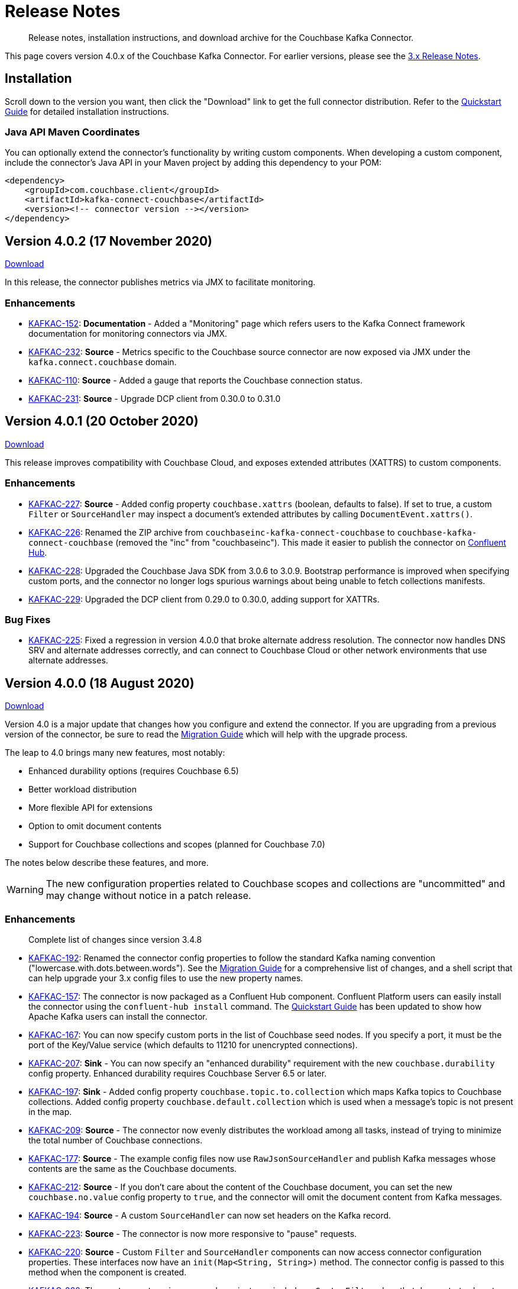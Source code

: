 = Release Notes

[abstract]
Release notes, installation instructions, and download archive for the Couchbase Kafka Connector.

This page covers version 4.0.x of the Couchbase Kafka Connector.
For earlier versions, please see the xref:3.4@release-notes.adoc[3.x Release Notes].

== Installation

Scroll down to the version you want, then click the "Download" link to get the full connector distribution.
Refer to the xref:quickstart.adoc[Quickstart Guide] for detailed installation instructions.

=== Java API Maven Coordinates
You can optionally extend the connector's functionality by writing custom components.
When developing a custom component, include the connector's Java API in your Maven project by adding this dependency to your POM:

[source,xml]
----
<dependency>
    <groupId>com.couchbase.client</groupId>
    <artifactId>kafka-connect-couchbase</artifactId>
    <version><!-- connector version --></version>
</dependency>
----

[[v4.0.2]]
== Version 4.0.2 (17 November 2020)

https://packages.couchbase.com/clients/kafka/4.0.2/couchbase-kafka-connect-couchbase-4.0.2.zip[Download]

In this release, the connector publishes metrics via JMX to facilitate monitoring.

=== Enhancements

* https://issues.couchbase.com/browse/KAFKAC-152[KAFKAC-152]:
*Documentation* - Added a "Monitoring" page which refers users to the Kafka Connect framework documentation for monitoring connectors via JMX.

* https://issues.couchbase.com/browse/KAFKAC-232[KAFKAC-232]:
*Source* - Metrics specific to the Couchbase source connector are now exposed via JMX under the `kafka.connect.couchbase` domain.

* https://issues.couchbase.com/browse/KAFKAC-110[KAFKAC-110]:
*Source* - Added a gauge that reports the Couchbase connection status.

* https://issues.couchbase.com/browse/KAFKAC-231[KAFKAC-231]:
*Source* - Upgrade DCP client from 0.30.0 to 0.31.0

[[v4.0.1]]
== Version 4.0.1 (20 October 2020)

https://packages.couchbase.com/clients/kafka/4.0.1/couchbase-kafka-connect-couchbase-4.0.1.zip[Download]

This release improves compatibility with Couchbase Cloud, and exposes extended attributes (XATTRS) to custom components.

=== Enhancements

* https://issues.couchbase.com/browse/KAFKAC-227[KAFKAC-227]:
*Source* - Added config property `couchbase.xattrs` (boolean, defaults to false).
If set to true, a custom `Filter` or `SourceHandler` may inspect a document's extended attributes by calling `DocumentEvent.xattrs()`.

* https://issues.couchbase.com/browse/KAFKAC-226[KAFKAC-226]:
Renamed the ZIP archive from `couchbaseinc-kafka-connect-couchbase` to `couchbase-kafka-connect-couchbase` (removed the "inc" from "couchbaseinc").
This made it easier to publish the connector on https://www.confluent.io/hub/couchbase/kafka-connect-couchbase[Confluent Hub].

* https://issues.couchbase.com/browse/KAFKAC-228[KAFKAC-228]:
Upgraded the Couchbase Java SDK from 3.0.6 to 3.0.9.
Bootstrap performance is improved when specifying custom ports, and the connector no longer logs spurious warnings about being unable to fetch collections manifests.

* https://issues.couchbase.com/browse/KAFKAC-229[KAFKAC-229]:
Upgraded the DCP client from 0.29.0 to 0.30.0, adding support for XATTRs.

=== Bug Fixes

* https://issues.couchbase.com/browse/KAFKAC-225[KAFKAC-225]:
Fixed a regression in version 4.0.0 that broke alternate address resolution.
The connector now handles DNS SRV and alternate addresses correctly, and can connect to Couchbase Cloud or other network environments that use alternate addresses.

[[v4.0.0]]
== Version 4.0.0 (18 August 2020)

https://packages.couchbase.com/clients/kafka/4.0.0/couchbaseinc-kafka-connect-couchbase-4.0.0.zip[Download]

Version 4.0 is a major update that changes how you configure and extend the connector.
If you are upgrading from a previous version of the connector, be sure to read the xref:migration.adoc[Migration Guide] which will help with the upgrade process.

The leap to 4.0 brings many new features, most notably:

* Enhanced durability options (requires Couchbase 6.5)
* Better workload distribution
* More flexible API for extensions
* Option to omit document contents
* Support for Couchbase collections and scopes (planned for Couchbase 7.0)

The notes below describe these features, and more.

WARNING: The new configuration properties related to Couchbase scopes and collections are "uncommitted" and may change without notice in a patch release.

=== Enhancements
[abstract]
Complete list of changes since version 3.4.8

* https://issues.couchbase.com/browse/KAFKAC-192[KAFKAC-192]:
Renamed the connector config properties to follow the standard Kafka naming convention ("lowercase.with.dots.between.words").
See the xref:migration.adoc[Migration Guide] for a comprehensive list of changes, and a shell script that can help upgrade your 3.x config files to use the new property names.

* https://issues.couchbase.com/browse/KAFKAC-157[KAFKAC-157]:
The connector is now packaged as a Confluent Hub component.
Confluent Platform users can easily install the connector using the `confluent-hub install` command.
The xref:quickstart.adoc[Quickstart Guide] has been updated to show how Apache Kafka users can install the connector.

* https://issues.couchbase.com/browse/KAFKAC-167[KAFKAC-167]:
You can now specify custom ports in the list of Couchbase seed nodes.
If you specify a port, it must be the port of the Key/Value service (which defaults to 11210 for unencrypted connections).

* https://issues.couchbase.com/browse/KAFKAC-207[KAFKAC-207]:
*Sink* - You can now specify an "enhanced durability" requirement with the new `couchbase.durability` config property.
Enhanced durability requires Couchbase Server 6.5 or later.

* https://issues.couchbase.com/browse/KAFKAC-197[KAFKAC-197]:
*Sink* - Added config property `couchbase.topic.to.collection` which maps Kafka topics to Couchbase collections.
Added config property `couchbase.default.collection` which is used when a message's topic is not present in the map.

* https://issues.couchbase.com/browse/KAFKAC-209[KAFKAC-209]:
*Source* - The connector now evenly distributes the workload among all tasks, instead of trying to minimize the total number of Couchbase connections.

* https://issues.couchbase.com/browse/KAFKAC-177[KAFKAC-177]:
*Source* - The example config files now use `RawJsonSourceHandler` and publish Kafka messages whose contents are the same as the Couchbase documents.

* https://issues.couchbase.com/browse/KAFKAC-212[KAFKAC-212]:
*Source* - If you don't care about the content of the Couchbase document, you can set the new `couchbase.no.value` config property to `true`, and the connector will omit the document content from Kafka messages.

* https://issues.couchbase.com/browse/KAFKAC-194[KAFKAC-194]:
*Source* - A custom `SourceHandler` can now set headers on the Kafka record.

* https://issues.couchbase.com/browse/KAFKAC-223[KAFKAC-223]:
*Source* - The connector is now more responsive to "pause" requests.

* https://issues.couchbase.com/browse/KAFKAC-220[KAFKAC-220]:
*Source* - Custom `Filter` and `SourceHandler` components can now access connector configuration properties.
These interfaces now have an `init(Map<String, String>)` method.
The connector config is passed to this method when the component is created.

* https://issues.couchbase.com/browse/KAFKAC-222[KAFKAC-222]:
The `custom-extensions` example project now includes a `CustomFilter` class that demonstrates how to read properties from the connector config.
This example filter accepts or rejects documents based on a field of the document.
The target field and the list of acceptable values are both configurable.

* https://issues.couchbase.com/browse/KAFKAC-196[KAFKAC-196]:
*Source* - Added `couchbase.scope` and `couchbase.collection` config properties that let you stream from a specific scope or set of collections.

* https://issues.couchbase.com/browse/KAFKAC-195[KAFKAC-195]:
*Source* - Modified the `couchbase.topic` config property to be a format string that supports `${bucket}`, `${scope}`, and `${collection}` placeholders.
This makes it easy to publish to different Kafka topics depending on the Couchbase document's parent collection.
The default value is `${bucket}.${scope}.${collection}`.

* https://issues.couchbase.com/browse/KAFKAC-171[KAFKAC-171]:
The `couchbase.password` config property (previously called `connection.password`) no longer defaults to an empty string.

* https://issues.couchbase.com/browse/KAFKAC-175[KAFKAC-175]:
APIs deprecated in version 3.x have been removed.

* Upgraded Kafka Connect API from 1.0.2 to 2.5.0.

* Upgraded Couchbase client from 2.7.13 to 3.0.6.

* Upgraded DCP client from 0.26.0 to 0.29.0.

=== Bug Fixes

[abstract]
Complete list of changes since version 3.4.8

* https://issues.couchbase.com/browse/KAFKAC-169[KAFKAC-169]:
*Sink* - If two Kafka messages with the same key arrive in rapid succession, it's no longer theoretically possible for them to be written to Couchbase in the wrong order.

=== Changes since 4.0.0-dp.3

* https://issues.couchbase.com/browse/KAFKAC-220[KAFKAC-220]:
*Source* - Custom `Filter` and `SourceHandler` components can now access connector configuration properties.
These interfaces now have an `init(Map<String, String>)` method.
The connector config is passed to this method when the component is created.

* https://issues.couchbase.com/browse/KAFKAC-222[KAFKAC-222]:
The `custom-extensions` example project now includes a `CustomFilter` class that demonstrates how to read properties from the connector config.
This example filter accepts or rejects documents based on a field of the document.
The target field and the list of acceptable values are both configurable.

[[v4.0.0-dp.3]]
== Version 4.0.0-dp.3 (21 July 2020)

https://packages.couchbase.com/clients/kafka/4.0.0-dp.3/couchbaseinc-kafka-connect-couchbase-4.0.0-dp.3.zip[Download]

In this developer preview, both the Sink and Source connector now support Couchbase collections.
This preview also brings a handful of fixes and new features, including support for enhanced durability, and optionally omitting document contents.

NOTE: The new features in this pre-release version should be considered "volatile" and may change before the 4.0.0 GA release.

=== Enhancements

* https://issues.couchbase.com/browse/KAFKAC-197[KAFKAC-197]:
*Sink* - Added config property `couchbase.topic.to.collection` which maps Kafka topics to Couchbase collections.
Added config property `couchbase.default.collection` which is used when a message's topic is not present in the map.

* https://issues.couchbase.com/browse/KAFKAC-207[KAFKAC-207]:
*Sink* - You can now specify an "enhanced durability" requirement with the new `couchbase.durability` config property.
Enhanced durability requires Couchbase Server 6.5 or later.

* https://issues.couchbase.com/browse/KAFKAC-206[KAFKAC-206]:
*Source* - Config property `couchbase.connector.name.in.offsets` now defaults to false again.
This property doesn't do anything useful, and should only be set to `true` if you previously had `compat.connector_name_in_offsets` set to `true`.

* https://issues.couchbase.com/browse/KAFKAC-177[KAFKAC-177]:
*Source* - The example config files now use `RawJsonSourceHandler` and publish Kafka messages whose contents are the same as the Couchbase documents.

* https://issues.couchbase.com/browse/KAFKAC-209[KAFKAC-209]:
*Source* - The connector now evenly distributes the workload among all tasks, instead of trying to minimize the total number of Couchbase connections.

* https://issues.couchbase.com/browse/KAFKAC-212[KAFKAC-212]:
*Source* - If you don't care about the content of the Couchbase document, you can set the new `couchbase.no.value` config property to `true`, and the connector will omit the document content from Kafka messages.

* https://issues.couchbase.com/browse/KAFKAC-205[KAFKAC-205]:
Removed the unused `couchbase.force.ipv4` config property.

=== Bug Fixes

* https://issues.couchbase.com/browse/KAFKAC-169[KAFKAC-169]:
*Sink* - If two Kafka messages with the same key arrive in rapid succession, it's no longer theoretically possible for them to be written to Couchbase in the wrong order.

* https://issues.couchbase.com/browse/KAFKAC-214[KAFKAC-214]:
*Sink* - The Couchbase Java SDK has been updated from 3.0.5 to 3.0.6.
As a result, setting `couchbase.document.expiration` to longer than 30 days now works correctly instead of causing immediate expiration.
(This was a regression in 4.0.0-dp.1.)

* https://issues.couchbase.com/browse/KAFKAC-203[KAFKAC-203]:
*Source* - The 3.x -> 4.0 migration script now properly converts the old `couchbase.flow_control_buffer` property to the new name: `couchbase.flow.control.buffer.size`.

* https://issues.couchbase.com/browse/KAFKAC-204[KAFKAC-204]:
*Source* - Fixed the invalid value for `couchbase.bootstrap.timeout` in the `quickstart-couchbase-source.json` example config file.

[[v4.0.0-dp.1]]
== Version 4.0.0-dp.1 (17 June 2020)

https://packages.couchbase.com/clients/kafka/4.0.0-dp.1/couchbaseinc-kafka-connect-couchbase-4.0.0-dp.1.zip[Download]

This developer preview version offers a sneak peek at some features coming in version 4.0.0 of the Couchbase Kafka connector, including support for Couchbase Collections and Scopes.

Version 4.0 is a major update that changes how you configure and extend the connector.
If you are upgrading from a previous version of the connector, be sure to read the xref:migration.adoc[Migration Guide] which will help you with the upgrade process.

NOTE: The new features in this pre-release version should be considered "volatile" and may change before the 4.0.0 GA release.

=== Enhancements

* https://issues.couchbase.com/browse/KAFKAC-182[KAFKAC-182]:
Upgraded Kafka Connect API from 1.0.2 to 2.5.0.

* https://issues.couchbase.com/browse/KAFKAC-188[KAFKAC-188]:
Upgraded Couchbase client from 2.7.13 to 3.0.5.

* https://issues.couchbase.com/browse/KAFKAC-189[KAFKAC-189]:
Upgraded DCP client from 0.26.0 to 0.28.0.

* https://issues.couchbase.com/browse/KAFKAC-192[KAFKAC-192]:
Renamed the connector config properties to follow the standard Kafka naming convention ("lowercase.with.dots.between.words").
See the xref:migration.adoc[Migration Guide] for a comprehensive list of changes, and a shell script that can help upgrade your 3.x config files to use the new property names.

* https://issues.couchbase.com/browse/KAFKAC-196[KAFKAC-196]:
Source: Added `couchbase.scope` and `couchbase.collection` config properties that let you stream from a specific scope or set of collections.

* https://issues.couchbase.com/browse/KAFKAC-195[KAFKAC-195]:
Source: Modified the `couchbase.topic` config property to be a format string that supports `${bucket}`, `${scope}`, and `${collection}` placeholders.
This makes it easy to publish to different Kafka topics depending on the Couchbase document's parent collection.
The default value is `${bucket}.${scope}.${collection}`.

* https://issues.couchbase.com/browse/KAFKAC-194[KAFKAC-194]:
Source: A custom `SourceHandler` can now set headers on the Kafka record.

* https://issues.couchbase.com/browse/KAFKAC-157[KAFKAC-157]:
The connector is now packaged as a Confluent Hub component.
Confluent Platform users can easily install the connector using the `confluent-hub install` command.
The xref:quickstart.adoc[Quickstart Guide] has been updated to show how Apache Kafka users can install the connector.

* https://issues.couchbase.com/browse/KAFKAC-167[KAFKAC-167]:
You can now specify custom ports in the list of Couchbase seed nodes.
If you specify a port, it must be the port of the Key/Value service (which defaults to 11210 for unencrypted connections).

* https://issues.couchbase.com/browse/KAFKAC-171[KAFKAC-171]:
The `couchbase.password` config property (previously called `connection.password`) no longer defaults to an empty string.

* https://issues.couchbase.com/browse/KAFKAC-173[KAFKAC-173]:
The `couchbase.connector.name.in.offsets` config property (previously called `compat.connector_name_in_offsets`) now defaults to `true`.

* https://issues.couchbase.com/browse/KAFKAC-175[KAFKAC-175]:
APIs deprecated in version 3.x have been removed.



== Older Releases

Although https://www.couchbase.com/support-policy/enterprise-software[no longer supported], documentation for older releases continues to be available in our https://docs-archive.couchbase.com/home/index.html[docs archive].

*Parent topic:* xref:index.adoc[Kafka Connector]

*Previous topic:* xref:streams-sample.adoc[Couchbase Sample with Kafka Streams]
